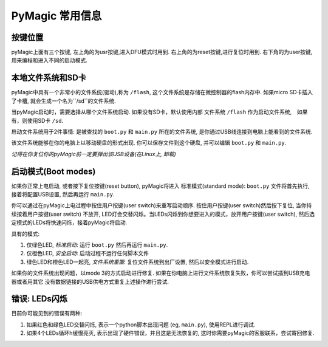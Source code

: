 .. _general:

================
PyMagic 常用信息
================

按键位置
==========

pyMagic上面有三个按键,
左上角的为usr按键,进入DFU模式时用到.
右上角的为reset按键,进行复位时用到.
右下角的为user按键,用来编程和进入不同的启动模式.

本地文件系统和SD卡
==================

pyMagic中具有一个非常小的文件系统(驱动),称为 ``/flash``,
这个文件系统是存储在微控制器的flash内存中. 如果micro SD卡插入了卡槽, 
就会生成一个名为``/sd``的文件系统. 

当pyMagic启动时，需要选择从哪个文件系统启动. 如果没有SD卡，默认使用内部
文件系统 ``/flash`` 作为启动文件系统,　如果有，则使用SD卡 ``/sd``.

启动文件系统用于2件事情: 是被查找的 ``boot.py`` 和 ``main.py`` 所在的文件系统,
是你通过USB线连接到电脑上能看到的文件系统.

该文件系统能够在你的电脑上以移动硬盘的形式出现. 你可以保存文件到这个硬盘,
并可以编辑 ``boot.py`` 和 ``main.py``.

*记得在你复位你的pyMagic前一定要弹出该USB设备(在Linux上, 卸载)*

启动模式(Boot modes)
====================

如果你正常上电启动, 或者按下复位按键(reset button), pyMagic将进入
标准模式(standard mode): ``boot.py`` 文件将首先执行, 接着将配置USB设置,
然后再运行 ``main.py``.

你可以通过在pyMagic上电过程中按住用户按键(user switch)来重写启动顺序.
按住用户按键(user switch)然后按下复位, 当你持续按着用户按键(user switch)
不放开, LED灯会交替闪烁。当LEDs闪烁到你想要进入的模式，放开用户按键(user switch),
然后选定模式的LEDs将快速闪烁，接着pyMagic将启动.

具有的模式:

1. 仅绿色LED, *标准启动*: 运行 ``boot.py`` 然后再运行 ``main.py``.
2. 仅橙色LED, *安全启动*: 启动过程不运行任何脚本文件
3. 绿色LED和橙色LED一起亮, *文件系统重置*: 复位文件系统到出厂设置,
   然后以安全模式进行启动.

如果你的文件系统出现问题，以mode 3的方式启动进行修复.
如果在你电脑上进行文件系统恢复失败，你可以尝试插到USB充电器或者用其它
没有数据链接的USB供电方式重复上述操作进行尝试.

错误: LEDs闪烁
==============

目前你可能见到的错误有两种:

1. 如果红色和绿色LED交替闪烁, 表示一个python脚本出现问题
   (eg, ``main.py``), 使用REPL进行调试.
2. 如果4个LEDs循环h缓慢亮灭, 表示出现了硬件错误，并且这是无法恢复的,
   这时你需要pyMagic的客服联系，尝试寄回修复.

